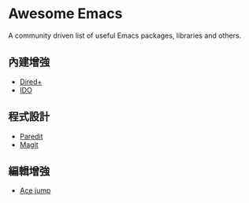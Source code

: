 * Awesome Emacs

A community driven list of useful Emacs packages, libraries and others.

** 內建增強

   - [[http://www.emacswiki.org/emacs/DiredPlus][Dired+]]
   - [[http://www.emacswiki.org/emacs/InteractivelyDoThings][IDO]]

** 程式設計

   - [[http://mumble.net/~campbell/emacs/paredit.el][Paredit]]
   - [[http://magit.github.io/][Magit]]

** 編輯增強

   - [[https://github.com/winterTTr/ace-jump-mode][Ace jump]]
